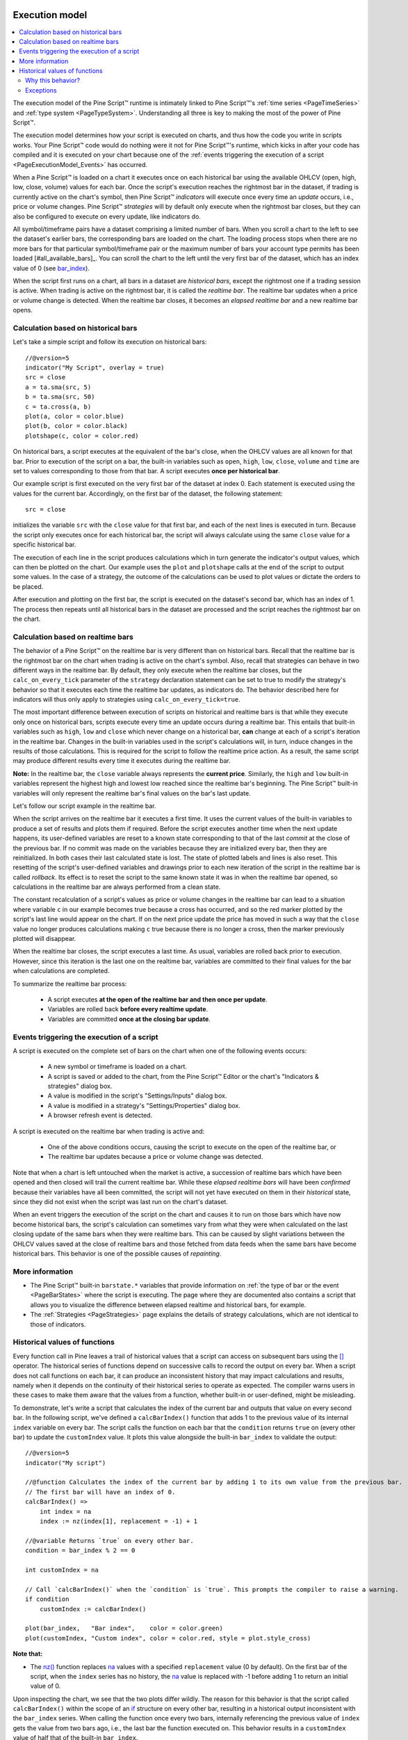 .. image:: /images/Pine_Script_logo.svg
   :alt: Pine Script™ logo
   :target: https://www.tradingview.com/pine-script-docs/en/v5/Introduction.html
   :align: right
   :width: 100
   :height: 100


.. _PageExecutionModel:


Execution model
===============

.. contents:: :local:
    :depth: 3
    

The execution model of the Pine Script™ runtime is intimately linked to Pine Script™'s :ref:`time series <PageTimeSeries>` and :ref:`type system <PageTypeSystem>`. 
Understanding all three is key to making the most of the power of Pine Script™.

The execution model determines how your script is executed on charts, and thus how the code you write in scripts works. 
Your Pine Script™ code would do nothing were it not for Pine Script™'s runtime, which kicks in after your code has compiled and it is executed on your chart 
because one of the :ref:`events triggering the execution of a script <PageExecutionModel_Events>` has occurred.

When a Pine Script™ is loaded on a chart it executes once on each historical bar using the available OHLCV (open, high, low, close, volume) values for each bar. 
Once the script's execution reaches the rightmost bar in the dataset, if trading is currently active on the chart's symbol, 
then Pine Script™ *indicators* will execute once every time an *update* occurs, i.e., price or volume changes. 
Pine Script™ *strategies* will by default only execute when the rightmost bar closes, but they can also be configured to execute on every update, like indicators do.

All symbol/timeframe pairs have a dataset comprising a limited number of bars. 
When you scroll a chart to the left to see the dataset's earlier bars, the corresponding bars are loaded on the chart. 
The loading process stops when there are no more bars for that particular symbol/timeframe pair or the maximum number of bars your account type permits has been loaded [#all_available_bars]_. 
You can scroll the chart to the left until the very first bar of the dataset, which has an index value of 0
(see `bar_index <https://www.tradingview.com/pine-script-reference/v5/#var_bar_index>`__).

When the script first runs on a chart, all bars in a dataset are *historical bars*, except the rightmost one if a trading session is active. 
When trading is active on the rightmost bar, it is called the *realtime bar*. The realtime bar updates when a price or volume change is detected. 
When the realtime bar closes, it becomes an *elapsed realtime bar* and a new realtime bar opens.



Calculation based on historical bars
------------------------------------

Let's take a simple script and follow its execution on historical bars::

    //@version=5
    indicator("My Script", overlay = true)
    src = close
    a = ta.sma(src, 5)
    b = ta.sma(src, 50)
    c = ta.cross(a, b)
    plot(a, color = color.blue)
    plot(b, color = color.black)
    plotshape(c, color = color.red)

On historical bars, a script executes at the equivalent of the bar's close, when the OHLCV values are all known for that bar. 
Prior to execution of the script on a bar, the built-in variables such as 
``open``, ``high``, ``low``, ``close``, ``volume`` and ``time`` are set to values corresponding to those from that bar. 
A script executes **once per historical bar**.

Our example script is first executed on the very first bar of the dataset at index 0. 
Each statement is executed using the values for the current bar. Accordingly, on the first bar of the dataset, the following statement::

    src = close

initializes the variable ``src`` with the ``close`` value for that first bar, and each of the next lines is executed in turn. 
Because the script only executes once for each historical bar, the script will always calculate using the same ``close`` value for a specific historical bar.

The execution of each line in the script produces calculations which in turn generate the indicator's output values, 
which can then be plotted on the chart. Our example uses the ``plot`` and ``plotshape`` calls at the end of the script to output some values. 
In the case of a strategy, the outcome of the calculations can be used to plot values or dictate the orders to be placed.

After execution and plotting on the first bar, the script is executed on the dataset's second bar, which has an index of 1. 
The process then repeats until all historical bars in the dataset are processed and the script reaches the rightmost bar on the chart.

.. image:: images/execution_model_calculation_on_history.png



Calculation based on realtime bars
----------------------------------

The behavior of a Pine Script™ on the realtime bar is very different than on historical bars. 
Recall that the realtime bar is the rightmost bar on the chart when trading is active on the chart's symbol. 
Also, recall that strategies can behave in two different ways in the realtime bar. 
By default, they only execute when the realtime bar closes, but the ``calc_on_every_tick`` parameter of the 
``strategy`` declaration statement can be set to true to modify the strategy's behavior so that it executes each time the realtime bar updates, as indicators do. 
The behavior described here for indicators will thus only apply to strategies using ``calc_on_every_tick=true``.

The most important difference between execution of scripts on historical and realtime bars is that while they execute only once on historical bars, 
scripts execute every time an update occurs during a realtime bar. This entails that built-in variables such as ``high``, ``low`` and ``close`` which never change on a historical bar, **can** change at each of a script's iteration in the realtime bar. Changes in the built-in variables used in the script's calculations will, in turn, induce changes in the results of those calculations. This is required for the script to follow the realtime price action. As a result, the same script may produce different results every time it executes during the realtime bar.

**Note:** In the realtime bar, the ``close`` variable always represents the **current price**. 
Similarly, the ``high`` and ``low`` built-in variables represent the highest high and lowest low reached since the realtime bar's beginning. 
The Pine Script™ built-in variables will only represent the realtime bar's final values on the bar's last update.

Let's follow our script example in the realtime bar.

When the script arrives on the realtime bar it executes a first time. 
It uses the current values of the built-in variables to produce a set of results and plots them if required. 
Before the script executes another time when the next update happens, 
its user-defined variables are reset to a known state corresponding to that of the last *commit* at the close of the previous bar. 
If no commit was made on the variables because they are initialized every bar, then they are reinitialized. 
In both cases their last calculated state is lost. The state of plotted labels and lines is also reset. 
This resetting of the script's user-defined variables and drawings prior to each new iteration of the script in the realtime bar is called *rollback*. 
Its effect is to reset the script to the same known state it was in when the realtime bar opened, 
so calculations in the realtime bar are always performed from a clean state.

The constant recalculation of a script's values as price or volume changes in the realtime bar 
can lead to a situation where variable ``c`` in our example becomes true because a cross has occurred, 
and so the red marker plotted by the script's last line would appear on the chart. 
If on the next price update the price has moved in such a way that the ``close`` value 
no longer produces calculations making ``c`` true because there is no longer a cross, then the marker previously plotted will disappear.

When the realtime bar closes, the script executes a last time. As usual, variables are rolled back prior to execution. 
However, since this iteration is the last one on the realtime bar, variables are committed to their final values for the bar when calculations are completed.

To summarize the realtime bar process:

    * A script executes **at the open of the realtime bar and then once per update**.
    * Variables are rolled back **before every realtime update**.
    * Variables are committed **once at the closing bar update**.


.. _PageExecutionModel_Events:

Events triggering the execution of a script
-------------------------------------------

A script is executed on the complete set of bars on the chart when one of the following events occurs:

    * A new symbol or timeframe is loaded on a chart.
    * A script is saved or added to the chart, from the Pine Script™ Editor or the chart's "Indicators & strategies" dialog box.
    * A value is modified in the script's "Settings/Inputs" dialog box.
    * A value is modified in a strategy's "Settings/Properties" dialog box.
    * A browser refresh event is detected.

A script is executed on the realtime bar when trading is active and:

    * One of the above conditions occurs, causing the script to execute on the open of the realtime bar, or
    * The realtime bar updates because a price or volume change was detected.

Note that when a chart is left untouched when the market is active, 
a succession of realtime bars which have been opened and then closed will trail the current realtime bar. 
While these *elapsed realtime bars* will have been *confirmed* because their variables have all been committed, 
the script will not yet have executed on them in their *historical* state, since they did not exist when the script was last run on the chart's dataset.

When an event triggers the execution of the script on the chart and causes it to run on those bars which have now become historical bars, 
the script's calculation can sometimes vary from what they were when calculated on the last closing update of the same bars when they were realtime bars. 
This can be caused by slight variations between the OHLCV values saved at the close of realtime bars and those fetched from data feeds 
when the same bars have become historical bars. This behavior is one of the possible causes of *repainting*.



More information
----------------

- The Pine Script™ built-in ``barstate.*`` variables that provide information on :ref:`the type of bar or the event <PageBarStates>` 
  where the script is executing. The page where they are documented also contains a script that allows you to visualize 
  the difference between elapsed realtime and historical bars, for example.
- The :ref:`Strategies <PageStrategies>` page explains the details of strategy calculations, which are not identical to those of indicators.



Historical values of functions
------------------------------

Every function call in Pine leaves a trail of historical values that a script can access on subsequent bars using the `[] <https://www.tradingview.com/pine-script-reference/v5/#op_%5B%5D>`_ operator. The historical series of functions depend on successive calls to record the output on every bar. When a script does not call functions on each bar, it can produce an inconsistent history that may impact calculations and results, namely when it depends on the continuity of their historical series to operate as expected. The compiler warns users in these cases to make them aware that the values from a function, whether built-in or user-defined, might be misleading.

To demonstrate, let's write a script that calculates the index of the current bar and outputs that value on every second bar. In the following script, we've defined a ``calcBarIndex()`` function that adds 1 to the previous value of its internal ``index`` variable on every bar. The script calls the function on each bar that the ``condition`` returns ``true`` on (every other bar) to update the ``customIndex`` value. It plots this value alongside the built-in ``bar_index`` to validate the output:

.. image:: images/Function_historical_context_1.png

::

    //@version=5
    indicator("My script")

    //@function Calculates the index of the current bar by adding 1 to its own value from the previous bar.
    // The first bar will have an index of 0.
    calcBarIndex() =>
        int index = na
        index := nz(index[1], replacement = -1) + 1

    //@variable Returns `true` on every other bar.
    condition = bar_index % 2 == 0

    int customIndex = na

    // Call `calcBarIndex()` when the `condition` is `true`. This prompts the compiler to raise a warning.
    if condition
        customIndex := calcBarIndex()

    plot(bar_index,   "Bar index",    color = color.green)
    plot(customIndex, "Custom index", color = color.red, style = plot.style_cross)

**Note that:** 

- The `nz() <https://www.tradingview.com/pine-script-reference/v5/#fun_nz>`_ function replaces `na <https://www.tradingview.com/pine-script-reference/v5/#var_na>`_ values with a specified ``replacement`` value (0 by default). On the first bar of the script, when the ``index`` series has no history, the `na <https://www.tradingview.com/pine-script-reference/v5/#var_na>`_ value is replaced with -1 before adding 1 to return an initial value of 0.

Upon inspecting the chart, we see that the two plots differ wildly. The reason for this behavior is that the script called ``calcBarIndex()`` within the scope of an `if <https://www.tradingview.com/pine-script-reference/v5/#op_if>`_ structure on every other bar, resulting in a historical output inconsistent with the ``bar_index`` series. When calling the function once every two bars, internally referencing the previous value of ``index`` gets the value from two bars ago, i.e., the last bar the function executed on. This behavior results in a ``customIndex`` value of half that of the built-in ``bar_index``.

To align the ``calcBarIndex()`` output with the ``bar_index``, we can move the function call to the script's global scope. That way, the function will execute on every bar, allowing its entire history to be recorded and referenced rather than only the results from every other bar. In the code below, we've defined a ``globalScopeBarIndex`` variable in the global scope and assigned it to the return from ``calcBarIndex()`` rather than calling the function locally. The script sets the ``customIndex`` to the value of ``globalScopeBarIndex`` on the occurrence of the ``condition``:

.. image:: images/Function_historical_context_2.png

::

    //@version=5
    indicator("My script")

    //@function Calculates the index of the current bar by adding 1 to its own value from the previous bar.
    // The first bar will have an index of 0.
    calcBarIndex() =>
        int index = na
        index := nz(index[1], replacement = -1) + 1

    //@variable Returns `true` on every second bar.
    condition = bar_index % 2 == 0

    globalScopeBarIndex = calcBarIndex()
    int customIndex = na

    // Assign `customIndex` to `globalScopeBarIndex` when the `condition` is `true`. This won't produce a warning.
    if condition
        customIndex := globalScopeBarIndex

    plot(bar_index,   "Bar index",    color = color.green)
    plot(customIndex, "Custom index", color = color.red, style = plot.style_cross)

This behavior can also radically impact built-in functions that reference history internally. For example, the `ta.sma() <https://www.tradingview.com/pine-script-reference/v5/#fun_ta{dot}sma>`_ function references its past values "under the hood". If a script calls this function conditionally rather than on every bar, the values within the calculation can change significantly. We can ensure calculation consistency by assigning `ta.sma() <https://www.tradingview.com/pine-script-reference/v5/#fun_ta{dot}sma>`_ to a variable in the global scope and referencing that variable's history as needed. 

The following example calculates three SMA series: ``controlSMA``, ``localSMA``, and ``globalSMA``. The script calculates ``controlSMA`` in the global scope and ``localSMA`` within the local scope of an `if <https://www.tradingview.com/pine-script-reference/v5/#op_if>`_ structure. Within the `if <https://www.tradingview.com/pine-script-reference/v5/#op_if>`_ structure, it also updates the value of ``globalSMA`` using the ``controlSMA`` value. As we can see, the values from the ``globalSMA`` and ``controlSMA`` series align, whereas the ``localSMA`` series diverges from the other two because it uses an incomplete history, which affects its calculations:

.. image:: images/Function_historical_context_3.png

::

    //@version=5
    indicator("My script")

    //@variable Returns `true` on every second bar.
    condition = bar_index % 2 == 0

    controlSMA = ta.sma(close, 20)
    float globalSMA = na
    float localSMA  = na

    // Update `globalSMA` and `localSMA` when `condition` is `true`.
    if condition
        globalSMA := controlSMA        // No warning.
        localSMA  := ta.sma(close, 20) // Raises warning. This function depends on its history to work as intended.

    plot(controlSMA, "Control SMA", color = color.green)
    plot(globalSMA,  "Global SMA",  color = color.blue, style = plot.style_cross)
    plot(localSMA,   "Local SMA",   color = color.red,  style = plot.style_cross)

Why this behavior?
^^^^^^^^^^^^^^^^^^

This behavior is required because forcing the execution of functions on each bar would lead to unexpected results in those functions that produce side effects, i.e., the ones that do something aside from returning the value. For example, the `label.new() <https://www.tradingview.com/pine-script-reference/v5/#fun_label{dot}new>`__ function creates a label on the chart, so forcing it to be called on every bar even when it is inside of an `if <https://www.tradingview.com/pine-script-reference/v5/#op_if>`__ structure would create labels where they should not logically appear.

Exceptions
^^^^^^^^^^

Not all built-in functions use their previous values in their calculations, meaning not all require execution on every bar. For example, `math.max() <https://www.tradingview.com/pine-script-reference/v5/#fun_math{dot}max>`_ compares all arguments passed into it to return the highest value. Such functions that do not interact with their history in any way do not require special treatment.

If the usage of a function within a conditional block does not cause a compiler warning, it's safe to use without impacting calculations. Otherwise, move the function call to the global scope to force consistent execution. When keeping a function call within a conditional block despite the warning, ensure the output is correct at the very least to avoid unexpected results.
